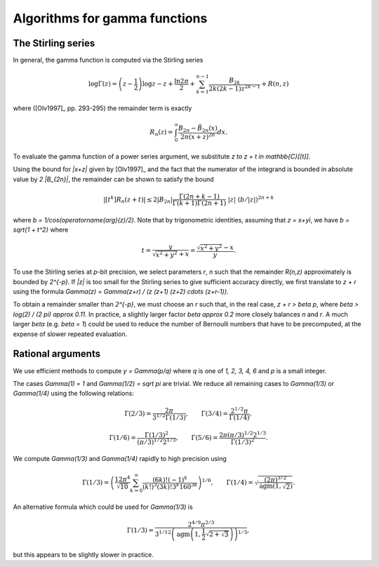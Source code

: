 .. _algorithms_gamma:

Algorithms for gamma functions
===============================================================================

The Stirling series
-------------------------------------------------------------------------------

In general, the gamma function is computed via the Stirling series

.. math ::

    \log \Gamma(z) = \left(z-\frac{1}{2}\right)\log z - z +
          \frac{\ln {2 \pi}}{2}
            + \sum_{k=1}^{n-1}  \frac{B_{2k}}{2k(2k-1)z^{2k-1}}
          + R(n,z)

where ([Olv1997]_ pp. 293-295) the remainder term is exactly

.. math ::

    R_n(z) = \int_0^{\infty} \frac{B_{2n} - {\tilde B}_{2n}(x)}{2n(x+z)^{2n}} dx.

To evaluate the gamma function of a power series argument, we substitute
`z \to z + t \in \mathbb{C}[[t]]`.

Using the bound for `|x+z|` given by [Olv1997]_ and the fact
that the numerator of the integrand is bounded in
absolute value by `2 |B_{2n}|`, the remainder can be shown
to satisfy the bound

.. math ::

    |[t^k] R_n(z+t)| \le 2 |B_{2n}|
        \frac{\Gamma(2n+k-1)}{\Gamma(k+1) \Gamma(2n+1)}
        \; |z| \; (b / |z|)^{2n+k}

where `b = 1/\cos(\operatorname{arg}(z)/2)`.
Note that by trigonometric identities, assuming that `z = x+yi`, we
have `b = \sqrt{1 + t^2}` where

.. math ::

    t = \frac{y}{\sqrt{x^2 + y^2} + x} = \frac{\sqrt{x^2 + y^2} - x}{y}.

To use the Stirling series at `p`-bit precision,
we select parameters `r`, `n` such that the
remainder `R(n,z)` approximately is bounded by `2^{-p}`.
If `|z|` is too small for the Stirling series
to give sufficient accuracy directly, we first translate to `z + r`
using the formula `\Gamma(z) = \Gamma(z+r) / 
(z (z+1) (z+2) \cdots (z+r-1))`.

To obtain a remainder smaller than `2^{-p}`, we must choose an `r` such
that, in the real case, `z + r > \beta p`, where
`\beta > \log(2) / (2 \pi) \approx 0.11`.
In practice, a slightly larger factor `\beta \approx 0.2` more closely
balances `n` and `r`. A much larger `\beta` (e.g. `\beta = 1`) could be
used to reduce the number of Bernoulli numbers that have to be
precomputed, at the expense of slower repeated evaluation.

Rational arguments
-------------------------------------------------------------------------------

We use efficient methods to compute `y = \Gamma(p/q)` where `q` is
one of `1, 2, 3, 4, 6` and `p` is a small integer.

The cases `\Gamma(1) = 1` and `\Gamma(1/2) = \sqrt \pi` are trivial.
We reduce all remaining cases to `\Gamma(1/3)` or `\Gamma(1/4)`
using the following relations:

.. math ::

    \Gamma(2/3) = \frac{2 \pi}{3^{1/2} \Gamma(1/3)}, \quad \quad
    \Gamma(3/4) = \frac{2^{1/2} \pi}{\Gamma(1/4)},

    \Gamma(1/6) = \frac{\Gamma(1/3)^2}{(\pi/3)^{1/2} 2^{1/3}}, \quad \quad
    \Gamma(5/6) = \frac{2 \pi (\pi/3)^{1/2} 2^{1/3}}{\Gamma(1/3)^2}.

We compute `\Gamma(1/3)` and `\Gamma(1/4)` rapidly to high precision using

.. math ::

    \Gamma(1/3) = \left( \frac{12 \pi^4}{\sqrt{10}}
        \sum_{k=0}^{\infty}
        \frac{(6k)!(-1)^k}{(k!)^3 (3k)! 3^k 160^{3k}} \right)^{1/6}, \quad \quad
    \Gamma(1/4) = \sqrt{\frac{(2\pi)^{3/2}}{\operatorname{agm}(1, \sqrt 2)}}.

An alternative formula which could be used for `\Gamma(1/3)` is

.. math ::

    \Gamma(1/3) = \frac{2^{4/9} \pi^{2/3}}{3^{1/12} \left( \operatorname{agm}\left(1,\frac{1}{2} \sqrt{2+\sqrt{3}}\right)\right)^{1/3}},

but this appears to be slightly slower in practice.

